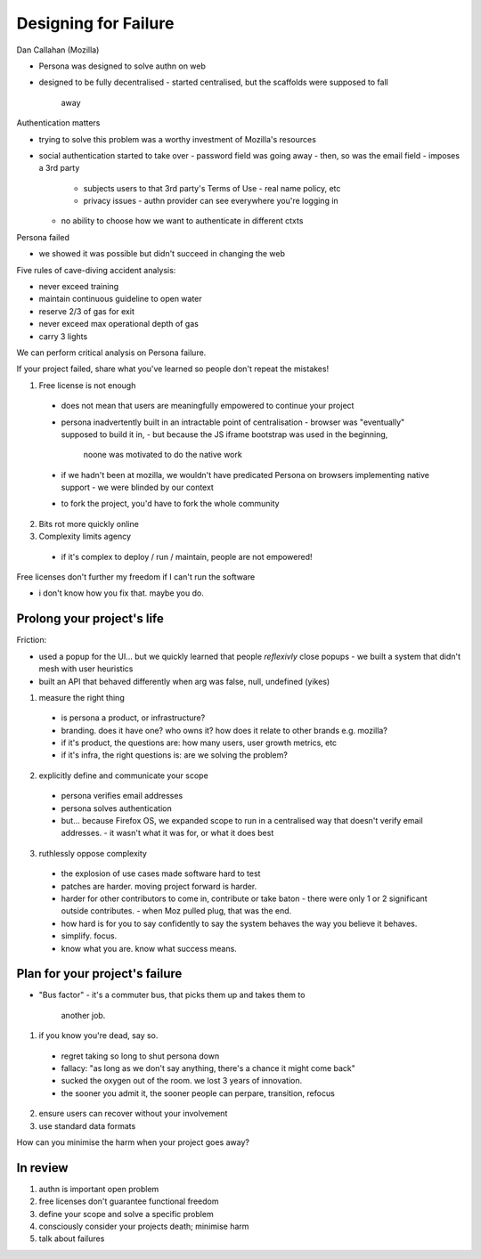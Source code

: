 Designing for Failure
=====================

Dan Callahan (Mozilla)


- Persona was designed to solve authn on web

- designed to be fully decentralised
  - started centralised, but the scaffolds were supposed to fall
    away

Authentication matters

- trying to solve this problem was a worthy investment of Mozilla's
  resources

- social authentication started to take over
  - password field was going away
  - then, so was the email field
  - imposes a 3rd party
    - subjects users to that 3rd party's Terms of Use
      - real name policy, etc
    - privacy issues
      - authn provider can see everywhere you're logging in
  - no ability to choose how we want to authenticate in different ctxts

Persona failed

- we showed it was possible but didn't succeed in changing the web

Five rules of cave-diving accident analysis:

- never exceed training
- maintain continuous guideline to open water
- reserve 2/3 of gas for exit
- never exceed max operational depth of gas
- carry 3 lights

We can perform critical analysis on Persona failure.

If your project failed, share what you've learned so people don't
repeat the mistakes!

1. Free license is not enough
  - does not mean that users are meaningfully empowered to continue
    your project
  - persona inadvertently built in an intractable point of
    centralisation
    - browser was "eventually" supposed to build it in,
    - but because the JS iframe bootstrap was used in the beginning,
      noone was motivated to do the native work
  - if we hadn't been at mozilla, we wouldn't have predicated
    Persona on browsers implementing native support
    - we were blinded by our context
  - to fork the project, you'd have to fork the whole community

2. Bits rot more quickly online

3. Complexity limits agency
  - if it's complex to deploy / run / maintain, people are not
    empowered!

Free licenses don't further my freedom if I can't run the software

- i don't know how you fix that.  maybe you do.


Prolong your project's life
---------------------------

Friction:

- used a popup for the UI... but we quickly learned that people
  *reflexivly* close popups
  - we built a system that didn't mesh with user heuristics
- built an API that behaved differently when arg was false, null,
  undefined (yikes)

1. measure the right thing
  - is persona a product, or infrastructure?
  - branding.  does it have one?  who owns it?  how does it relate
    to other brands e.g. mozilla?
  - if it's product, the questions are: how many users, user growth
    metrics, etc
  - if it's infra, the right questions is: are we solving the
    problem?

2. explicitly define and communicate your scope
  - persona verifies email addresses
  - persona solves authentication
  - but... because Firefox OS, we expanded scope to run in a
    centralised way that doesn't verify email addresses.
    - it wasn't what it was for, or what it does best

3. ruthlessly oppose complexity
  - the explosion of use cases made software hard to test
  - patches are harder.  moving project forward is harder.
  - harder for other contributors to come in, contribute or take baton
    - there were only 1 or 2 significant outside contributes.
    - when Moz pulled plug, that was the end.
  - how hard is for you to say confidently to say the system behaves
    the way you believe it behaves.
  - simplify.  focus.
  - know what you are.  know what success means.

Plan for your project's failure
-------------------------------

- "Bus factor"
  - it's a commuter bus, that picks them up and takes them to
    another job.

1. if you know you're dead, say so.
  - regret taking so long to shut persona down
  - fallacy: "as long as we don't say anything, there's a chance it
    might come back"
  - sucked the oxygen out of the room.  we lost 3 years of
    innovation.
  - the sooner you admit it, the sooner people can perpare,
    transition, refocus

2. ensure users can recover without your involvement

3. use standard data formats

How can you minimise the harm when your project goes away?

In review
---------

1. authn is important open problem
2. free licenses don't guarantee functional freedom
3. define your scope and solve a specific problem
4. consciously consider your projects death; minimise harm
5. talk about failures
